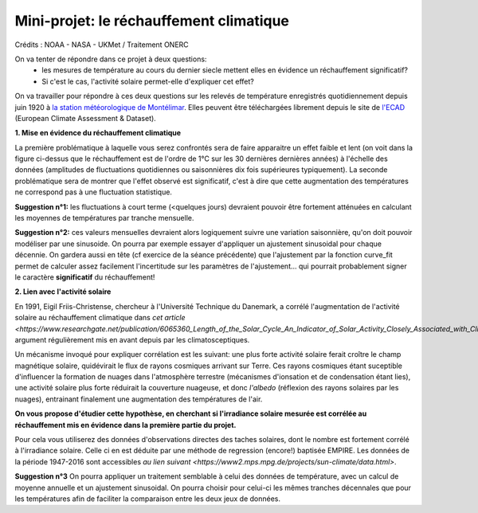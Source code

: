 
========================================
Mini-projet: le réchauffement climatique
========================================

.. image:: ./AnoTempe.png

Crédits : NOAA - NASA - UKMet / Traitement ONERC


On va tenter de répondre dans ce projet à deux questions:
 - les mesures de température au cours du dernier siecle mettent elles en évidence un réchauffement significatif?
 - Si c'est le cas, l'activité solaire permet-elle d'expliquer cet effet?

On va travailler pour répondre à ces deux questions sur les relevés de température enregistrés quotidiennement depuis juin 1920 à `la station météorologique de Montélimar <https://donneespubliques.meteofrance.fr/metadonnees_publiques/fiches/fiche_26198001.pdf>`_. Elles peuvent être téléchargées librement depuis le site de `l'ECAD <https://www.ecad.eu/>`_ (European Climate Assessment & Dataset).

**1. Mise en évidence du réchauffement climatique**

La première problématique à laquelle vous serez confrontés sera de faire apparaitre un effet faible et lent (on voit dans la figure ci-dessus que le réchauffement est de l'ordre de 1°C sur les 30 dernières dernières années) à l'échelle des données (amplitudes de fluctuations quotidiennes ou saisonnières dix fois supérieures typiquement).
La seconde problématique sera de montrer que l'effet observé est significatif, c'est à dire que cette augmentation des températures ne correspond pas à une fluctuation statistique.

**Suggestion n°1:** les fluctuations à court terme (<quelques jours) devraient pouvoir être fortement atténuées en calculant les moyennes de températures par tranche mensuelle. 

**Suggestion n°2:** ces valeurs mensuelles devraient alors logiquement suivre une variation saisonnière, qu'on doit pouvoir modéliser par une sinusoide. On pourra par exemple essayer d'appliquer un ajustement sinusoidal pour chaque décennie. On gardera aussi en tête (cf exercice de la séance précédente) que l'ajustement par la fonction curve_fit permet de calculer assez facilement l'incertitude sur les paramètres de l'ajustement... qui pourrait probablement signer le caractère **significatif** du réchauffement!

**2. Lien avec l'activité solaire**

En 1991, Eigil Friis-Christense, chercheur à l'Université Technique du Danemark, a corrélé l'augmentation de l'activité solaire au réchauffement climatique dans `cet article <https://www.researchgate.net/publication/6065360_Length_of_the_Solar_Cycle_An_Indicator_of_Solar_Activity_Closely_Associated_with_Climate>`, argument régulièrement mis en avant depuis par les climatosceptiques.
 
Un mécanisme invoqué pour expliquer corrélation est les suivant: une plus forte activité solaire ferait croître le champ magnétique solaire, quidévirait le flux de rayons cosmiques arrivant sur Terre. Ces rayons cosmiques étant suceptible d'influencer la formation de nuages dans l'atmosphère terrestre (mécanismes d'ionsation et de condensation étant lies), une activité solaire plus forte réduirait la couverture nuageuse, et donc *l'albedo* (réflexion des rayons solaires par les nuages), entrainant finalement une augmentation des températures de l'air.

**On vous propose d'étudier cette hypothèse, en cherchant si l'irradiance solaire mesurée est corrélée au réchauffement mis en évidence dans la première partie du projet.** 

Pour cela vous utiliserez des données d'observations directes des taches solaires, dont le nombre est fortement corrélé à l'irradiance solaire. Celle ci en est déduite par une méthode de regression (encore!) baptisée EMPIRE. Les données de la période 1947-2016 sont accessibles `au lien suivant <https://www2.mps.mpg.de/projects/sun-climate/data.html>`.
 
**Suggestion n°3** On pourra appliquer un traitement semblable à celui des données de température, avec un calcul de moyenne annuelle et un ajustement sinusoidal. On pourra choisir pour celui-ci les mêmes tranches décennales que pour les températures afin de faciliter la comparaison entre les deux jeux de données.  
 
.. |copy|   unicode:: U+000A9 .. COPYRIGHT SIGN
